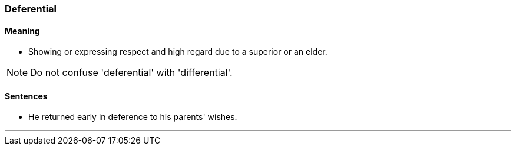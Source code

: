 === Deferential

==== Meaning

* Showing or expressing respect and high regard due to a superior or an elder.

NOTE: Do not confuse 'deferential' with 'differential'.

==== Sentences

* He returned early in [.underline]#deference# to his parents' wishes.

'''

